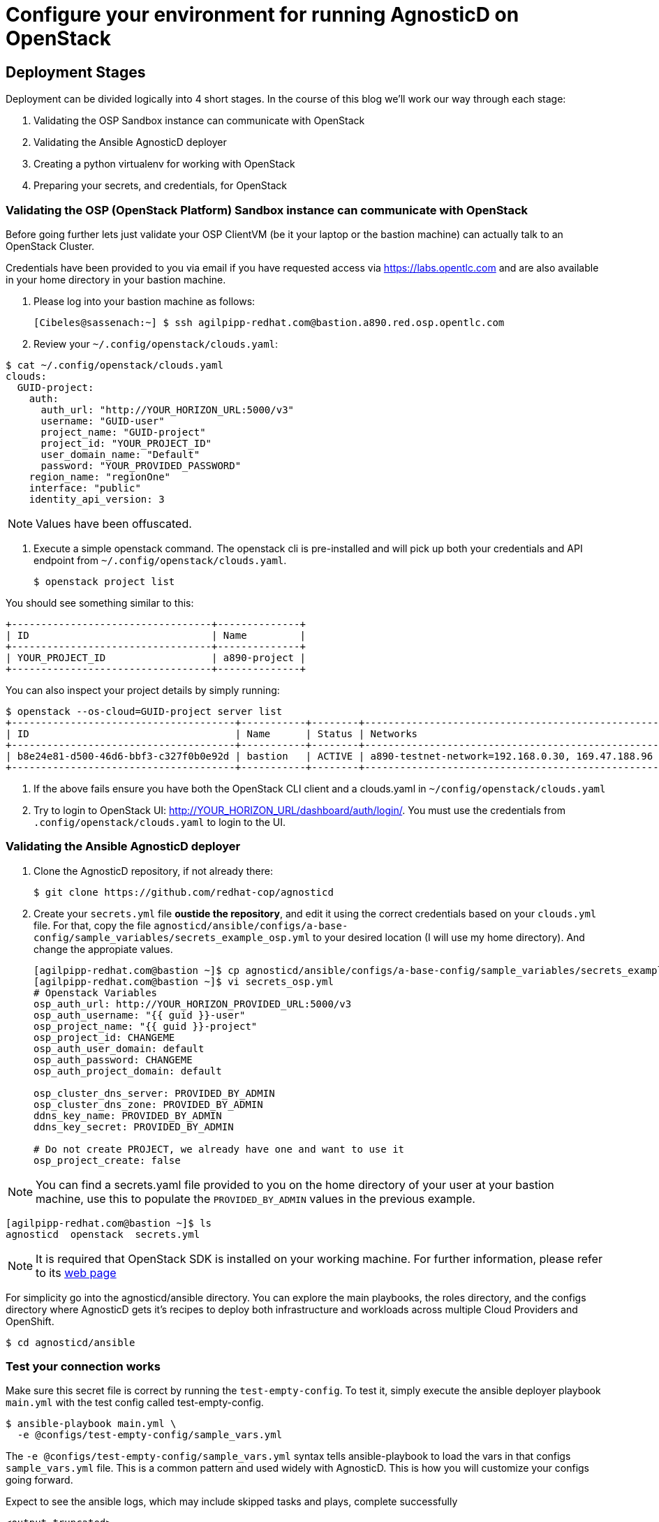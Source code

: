 
= Configure your environment for running AgnosticD on OpenStack

== Deployment Stages

Deployment can be divided logically into 4 short stages. In the course of this blog we’ll work our way through each stage:

1. Validating the OSP Sandbox instance can communicate with OpenStack
2. Validating the Ansible AgnosticD deployer
3. Creating a python virtualenv for working with OpenStack
4. Preparing your secrets, and credentials, for OpenStack

=== Validating the OSP (OpenStack Platform) Sandbox instance can communicate with OpenStack

Before going further lets just validate your OSP ClientVM (be it your laptop or the bastion machine) can actually talk to an OpenStack Cluster. 

Credentials have been provided to you via email if you have requested access via link:https://labs.opentlc.com[https://labs.opentlc.com] and are also available in your home directory in your bastion machine.

. Please log into your bastion machine as follows:
+
[source,bash]
----
[Cibeles@sassenach:~] $ ssh agilpipp-redhat.com@bastion.a890.red.osp.opentlc.com
----

. Review your `~/.config/openstack/clouds.yaml`:
[source,bash]
----
$ cat ~/.config/openstack/clouds.yaml
clouds:
  GUID-project:
    auth:
      auth_url: "http://YOUR_HORIZON_URL:5000/v3"
      username: "GUID-user"
      project_name: "GUID-project"
      project_id: "YOUR_PROJECT_ID"
      user_domain_name: "Default"
      password: "YOUR_PROVIDED_PASSWORD"
    region_name: "regionOne"
    interface: "public"
    identity_api_version: 3
----

NOTE: Values have been offuscated.

. Execute a simple openstack command. The openstack cli is pre-installed and will pick up both your credentials and API endpoint from `~/.config/openstack/clouds.yaml`.
+
[source,bash]
----
$ openstack project list
----

You should see something similar to this:
[source,bash]
----
+----------------------------------+--------------+
| ID                               | Name         |
+----------------------------------+--------------+
| YOUR_PROJECT_ID                  | a890-project |
+----------------------------------+--------------+
----

You can also inspect your project details by simply running:
[source,bash]
----
$ openstack --os-cloud=GUID-project server list
+--------------------------------------+-----------+--------+--------------------------------------------------+-------+---------+
| ID                                   | Name      | Status | Networks                                         | Image | Flavor  |
+--------------------------------------+-----------+--------+--------------------------------------------------+-------+---------+
| b8e24e81-d500-46d6-bbf3-c327f0b0e92d | bastion   | ACTIVE | a890-testnet-network=192.168.0.30, 169.47.188.96 |       | 2c2g30d |
+--------------------------------------+-----------+--------+--------------------------------------------------+-------+---------+
----

. If the above fails ensure you have both the OpenStack CLI client and a clouds.yaml in `~/config/openstack/clouds.yaml`

. Try to login to OpenStack UI: http://YOUR_HORIZON_URL/dashboard/auth/login/. You must use the credentials from `.config/openstack/clouds.yaml` to login to the UI.

=== Validating the Ansible AgnosticD deployer

. Clone the AgnosticD repository, if not already there:
+
[source,bash]
----
$ git clone https://github.com/redhat-cop/agnosticd
----

. Create your `secrets.yml` file *oustide the repository*, and edit it using the correct credentials based on your `clouds.yml` file. For that, copy the file `agnosticd/ansible/configs/a-base-config/sample_variables/secrets_example_osp.yml` to your desired location (I will use my home directory). And change the appropiate values.
+
[source,bash]
----
[agilpipp-redhat.com@bastion ~]$ cp agnosticd/ansible/configs/a-base-config/sample_variables/secrets_example_osp.yml secrets_osp.yml 
[agilpipp-redhat.com@bastion ~]$ vi secrets_osp.yml 
# Openstack Variables
osp_auth_url: http://YOUR_HORIZON_PROVIDED_URL:5000/v3
osp_auth_username: "{{ guid }}-user"
osp_project_name: "{{ guid }}-project"
osp_project_id: CHANGEME
osp_auth_user_domain: default
osp_auth_password: CHANGEME
osp_auth_project_domain: default

osp_cluster_dns_server: PROVIDED_BY_ADMIN
osp_cluster_dns_zone: PROVIDED_BY_ADMIN
ddns_key_name: PROVIDED_BY_ADMIN
ddns_key_secret: PROVIDED_BY_ADMIN

# Do not create PROJECT, we already have one and want to use it
osp_project_create: false
----

NOTE: You can find a secrets.yaml file provided to you on the home directory of your user at your bastion machine, use this to populate the `PROVIDED_BY_ADMIN` values in the previous example.

[source,bash]
----
[agilpipp-redhat.com@bastion ~]$ ls
agnosticd  openstack  secrets.yml
----

NOTE: It is required that OpenStack SDK is installed on your working machine. For further information, please refer to its link:https://docs.openstack.org/openstacksdk/latest/user/[web page]

For simplicity go into the agnosticd/ansible directory. You can explore the main playbooks, the roles directory, and the configs directory where AgnosticD gets it’s recipes to deploy both infrastructure and workloads across multiple Cloud Providers and OpenShift.
[source,bash]
----
$ cd agnosticd/ansible
----

=== Test your connection works

Make sure this secret file is correct by running the `test-empty-config`. To test it, simply execute the ansible deployer playbook `main.yml` with the test config called test-empty-config.
[source,bash]
----
$ ansible-playbook main.yml \
  -e @configs/test-empty-config/sample_vars.yml
----

The `-e @configs/test-empty-config/sample_vars.yml` syntax tells ansible-playbook to load the vars in that configs `sample_vars.yml` file. This is a common pattern and used widely with AgnosticD. This is how you will customize your configs going forward.

Expect to see the ansible logs, which may include skipped tasks and plays, complete successfully
[source,bash]
----
<output truncated>
...
PLAY RECAP *************************************************************************************************************
localhost                  : ok=34   changed=3    unreachable=0    failed=0    skipped=19   rescued=0    ignored=0
...
----

Now it's time to test that your configuration allows proper communication with the OpenStack cluster, in order to do so, please run now the playbook with your `secrets.yml` file as follows:
[source,bash]
----
[amaya@bastion ansible]$ ansible-playbook main.yml \ 
  -e @configs/test-empty-config/sample_vars_osp.yml \
  -e @~/secrets.yml
----

At this point we have now confirmed that the Sandbox can both communicate with OpenStack and can also execute an, albeit simple, AgnosticD config which in fact doesn’t create any instances.

=== Creating a Python virtualenv for working with OpenStack

Ansible is written in Python and requires certain dependencies to work with cloud platforms. In this case it uses a python package called openstacksdk and others depending on the config being deployed.

Particularly as we transition from Python 2 to Python 3 the optimal way to work is to use a python virtualenv to isolate your environment. We will be using Python3 given the EOL of Python 2.

NOTE: Both Python 2 and 3 are installed on the sandbox and the default Python on the current RHEL 7.7 instance is Python 2, as can be seen if you execute `python --version`

1. Create a virtualenv, called openstack taking care to use python3.
+
[source,bash]
----
$ python3 -m venv openstack
----

2. Activate the virtualenv, (you will need to do this every-time you login).
+
[source,bash]
----
$ source openstack/bin/activate
----

Please note that your prompt will now change to indicate the virtualenv has been activated. e.g. `(openstack) [agilpipp-redhat.com@bastion]$`

3. Upgrade pip, the python package manager, to the latest.
+
[source,bash]
----
$ pip install -U pip
----

4. Install the 4 python packages you will need for your config: ansible, openstacksdk, selinux and dnspython. Each will pull in any necessary secondary dependencies.
+
[source,bash]
----
$ pip install ansible openstacksdk selinux dnspython
----

NOTE: You can list all the installed packages with `pip` list and if you wish to transfer them to another machine it is common pattern to capture them with `pip freeze > requirements.txt` and to install on say your local machine via transferring the file (typically via a `git pull`) and `pip install -r requirements.txt`. This will create a matching environment on your local machine.

5. Validate your new virtualenv can communicate, via ansible, with OpenStack.
+
[source,bash]
----
[agilpipp-redhat.com@bastion ansible]$ ansible localhost -m os_auth
----

Expect a successful outcome listing of JSON services and API endpoints with no error message ending similar to this, but with different IP addresses etc:
[source,bash]
----
... <output omitted>
                        "id": "723dd5a9c44147a6942c1760c462bfae",
                        "interface": "admin",
                        "region": "regionOne",
                        "region_id": "regionOne",
                        "url": "http://10.211.62.15:8004/v1/ca3ef1650c6940058d1dd96236fc8619"
                    },
                    {
                        "id": "cc6667ae59dc4a5a8c94c0f23578a5c5",
                        "interface": "internal",
                        "region": "regionOne",
                        "region_id": "regionOne",
                        "url": "http://10.211.62.15:8004/v1/ca3ef1650c6940058d1dd96236fc8619"
                    }
                ],
                "id": "e62a39d2cb0c421b9ccb4e26b837e639",
                "name": "heat",
                "type": "orchestration"
            }
        ]
    },
    "changed": false
}
----

=== Preparing your secrets and credentials for OpenStack

There are a number of ways to find, and authenticate to, OpenStack APIs. So far both the `openstack` and the Ansible ad-hoc command you just executed using the os_auth module found the necessary meta data via a `clouds.yaml` file. In this particular case here: `~/.config/openstack/clouds.yaml`.

Whilst Ansible itself can use `clouds.yaml` via the openstacksdk package you pip installed earlier AgnosticD actually uses a different way of authenticating to OpenStack via vars expressed in YAML. Fortunately your environment has been, largely, pre-configured via a file located at` ~/.secrets.yml` as shown before.

Please make sure your `clouds.yaml` and `secrets.yml` file are present and populated correclty.
[source,bash]
----
(openstack) [agilpipp-redhat.com@bastion ~]$ ls
agnosticd  openstack  secrets.yml
----

After the previous configuration of the secrets file we did before to test the connection, now it's time to configure the environment repositories method.

The variable `repo_method` in the secrets file defines the method of receiving packages.

. There are three defineable options '*file*', '*rhn*', and '*satellite*'.
.. Defining 'file' requires a path to the repository typically in url format, that is the `own_repo_path` variable, if you dont' have access to a repo like that (should be provided by admin to a Red Hat employee) just use another method.

.. Defining 'rhn' registers systems to the Red Hat Network using subscription-manager.

.. Defining 'satellite' registers systems to an existing Red Hat Satellite server.

NOTE: Define only ONE of the below options. Defining both option 1 & 2 will result in failure.

The Repositories section of your secrets file should look like the following:
[source,bash]
----
[agilpipp-redhat.com@bastion ~]$ vi secrets_osp.yml
## Option 2: Activation key
rhel_subscription_activation_key: CHANGEME
rhel_subscription_org_id: CHANGEME
rhsm_pool_ids: CHANGEME
----

NOTE: If you are using a yum server via `own_repo_path` or have other sensitive variables for your deployment it makes sense to add them to your new `~/secrets.yml` file. If you are doing a workshop your instructor or facilitator can often supply these.

*Configuration of your environment is now complete.*
